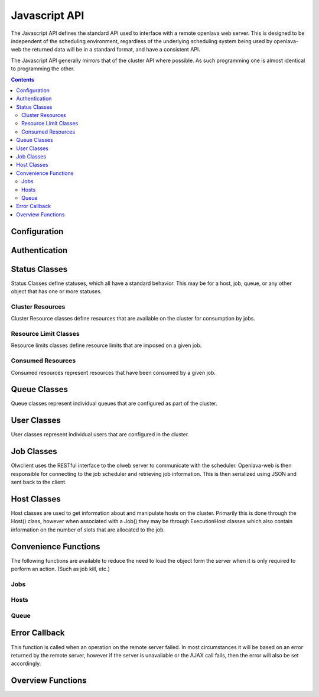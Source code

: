 Javascript API
==============

The Javascript API defines the standard API used to interface with a remote openlava web server. This is
designed to be independent of the scheduling environment, regardless of the underlying scheduling system
being used by openlava-web the returned data will be in a standard format, and have a consistent API.

The Javascript API generally mirrors that of the cluster API where possible.  As such programming one is
almost identical to programming the other.

.. contents::

Configuration
-------------

.. js:function:: olwclient.serverUrl(newUrl)

    URL to the Openlava Web Server

    :param string newUrl:

        Set the serverUrl to this url if specified, if unspecified the serverUrl is left unchanged.

    :returns: URL of server
    :rtype: string

Authentication
--------------

.. js:function:: olwclient.login(username, password, callback, errback)

    Authenticate using the provided credentials and obtain the session cookie and csrf token.

    :param string username:

        The username to use when authenticating to the openlava web server.

    :param string password:

        The password to use when authenticating to the openlava web server.

    :param callback callback:

        A callback to execute on success, no arguments.

    :param callback errback:

        A callback to an ..js:function::`.errBack`  to execute on failure.


Status Classes
--------------

Status Classes define statuses, which all have a standard behavior.  This may be for a host, job, queue, or
any other object that has one or more statuses.

.. js:attribute:: olwclient.status.description

        Description of the status

.. js:attribute:: olwclient.status.friendly

        Friendly name for the status

.. js:attribute:: olwclient.status.name

        Full name of the status

.. js:attribute:: olwclient.status.status

        Numeric code of the status

Cluster Resources
^^^^^^^^^^^^^^^^^

Cluster Resource classes define resources that are available on the cluster for consumption by jobs.

Resource Limit Classes
^^^^^^^^^^^^^^^^^^^^^^

Resource limits classes define resource limits that are imposed on a given job.

Consumed Resources
^^^^^^^^^^^^^^^^^^

Consumed resources represent resources that have been consumed by a given job.

Queue Classes
-------------

Queue classes represent individual queues that are configured as part of the cluster.

.. js:attribute:: olwclient.Queue.getQueue(queueName, callback, errback)

    Get a Queue object.

    :param string queueName:

        The name of the queue to get

    :param function callback:
        A function that will be called when the task is successfully completed. No arguments.

    :param callback errback:

        A callback to an ..js:function::`.errBack`  to execute on failure.

.. js:attribute:: olwclient.Queue.getQueueList(callback, errback)

    Get all queues configured on the cluster.

    :param function callback:

        A function that will be called when the task is successfully completed. Single argument
        containing an array of queue objects.

    :param callback errback:

        A callback to an ..js:function::`.errBack`  to execute on failure.

.. js:attribute:: olwclient.Queue.prototype.jobs(callback, errback, filters)

    Returns a list of jobs that match the specified criteria.

    :param function callback:
        A function that will be called when the task is successfully completed. No arguments.

    :param callback errback:

        A callback to an ..js:function::`.errBack`  to execute on failure.

    :param int filters.job_id:

        The numeric Job ID, if this is specified, then queue_name, host_name, user_name, and job_state are
        ignored.

    :param int filters.array_index:

        The array index of the job.  If array_index is -1, then all array tasks from the corresponding job ID are
        returned.  If array_index is not zero, then a job_id must also be specified.

    :param String filters.host_name:

        The name of the host.  If specified, implies that job_id and array_index are set to default.  Only returns
        jobs that are executing on the specified host.

    :param String filters.user_name:

        The name of the user.  If specified, implies that job_id and array_index are set to default.  Only returns
        jobs that are owned by the specified user.

    :param String filters.job_state:

        Only return jobs in this state, state can be "ACT" - all active jobs, "ALL" - All jobs, including finished
        jobs, "EXIT" - Jobs that have exited due to an error or have been killed by the user or an administator,
        "PEND" - Jobs that are in a pending state, "RUN" - Jobs that are currently running, "SUSP" Jobs that are
        currently suspended.

    :param String filters.job_name:

        Only return jobs that are named job_name.

.. js:attribute:: olwclient.Queue.prototype.close(callback, errback)

    Close the queue, the queue will no longer accept new jobs.'

    :param function callback:
        A function that will be called when the task is successfully completed. No arguments.

    :param callback errback:

        A callback to an ..js:function::`.errBack`  to execute on failure.

.. js:attribute:: olwclient.Queue.prototype.open(callback, errback)

    Open the queue, the queue will accept new jobs.

    :param function callback:
        A function that will be called when the task is successfully completed. No arguments.

    :param callback errback:

        A callback to an ..js:function::`.errBack`  to execute on failure.

.. js:attribute:: olwclient.Queue.prototype.activate(callback, errback)

    Activate the queue, jobs will be dispatched.

    :param function callback:
        A function that will be called when the task is successfully completed. No arguments.

    :param callback errback:

        A callback to an ..js:function::`.errBack`  to execute on failure.

.. js:attribute:: olwclient.Queue.prototype.inactivate(callback, errback)

    Inactivate the queue, no more jobs will be dispatched.

    :param function callback:
        A function that will be called when the task is successfully completed. No arguments.

    :param callback errback:

        A callback to an ..js:function::`.errBack`  to execute on failure.

User Classes
------------

User classes represent individual users that are configured in the cluster.

.. js:attribute:: olwclient.User.Prototype.user_url

    The URL to the full user object

.. js:attribute:: olwclient.User.Prototype.job.url

    The URL to the full URL for the job

.. js:attribute:: olwclient.User.prototype.jobs(callback, errback, filters)

    Returns a list of jobs that the user owns on the cluster.

    :param function callback:
        A function that will be called when the task is successfully completed. No arguments.

    :param callback errback:

        A callback to an ..js:function::`.errBack`  to execute on failure.

    :param int filters.job_id:

        The numeric Job ID, if this is specified, then queue_name, host_name, user_name, and job_state are
        ignored.

    :param int filters.array_index:

        The array index of the job.  If array_index is -1, then all array tasks from the corresponding job ID are
        returned.  If array_index is not zero, then a job_id must also be specified.

    :param String filters.queue_name:

        The name of the queue.  If specified, implies that job_id and array_index are set to default.  Only returns
        jobs that are submitted into the named queue.

    :param String filters.host_name:

        The name of the host.  If specified, implies that job_id and array_index are set to default.  Only returns
        jobs that are executing on the specified host.

    :param String filters.job_state:

        Only return jobs in this state, state can be "ACT" - all active jobs, "ALL" - All jobs, including finished
        jobs, "EXIT" - Jobs that have exited due to an error or have been killed by the user or an administator,
        "PEND" - Jobs that are in a pending state, "RUN" - Jobs that are currently running, "SUSP" Jobs that are
        currently suspended.

    :param String filters.job_name:

        Only return jobs that are named job_name.

.. js:attribute:: olwclient.User.getUser(userName, callback, errback)

    :param string userName: The name of the user to retrieve.

    :param function callback:
        A function that will be called when the task is successfully completed. No arguments.

    :param callback errback:

        A callback to an ..js:function::`.errBack`  to execute on failure.

.. js:attribute:: olwclient.User.getUserList(callback, errback)

    Get a list of all users on the cluster.

    :param function callback:
        A function that will be called when the task is successfully completed. No arguments.

    :param callback errback:

        A callback to an ..js:function::`.errBack`  to execute on failure.


Job Classes
-----------

Olwclient uses the RESTful interface to the olweb server to communicate with the scheduler.  Openlava-web is then
responsible for connecting to the job scheduler and retrieving job information.  This is then serialized using JSON
and sent back to the client.

.. js:function:: olwclient.Job.prototype.submit_time_datetime()

    .. note::

        Warning! Unlike ::py:attr:`olwclient.Job.reservation_time_datetime` returns a Date
        object in locale time, and not UTC.

.. js:function:: olwclient.Job.prototype.end_time_datetime()

    .. note::

        Warning! Unlike ::py:attr:`olwclient.Job.reservation_time_datetime` returns a Date
        object in locale time, and not UTC.

.. js:function:: olwclient.Job.prototype.start_time_datetime()

    .. note::

        Warning! Unlike ::py:attr:`olwclient.Job.reservation_time_datetime` returns a Date
        object in locale time, and not UTC.

.. js:function:: olwclient.Job.prototype.predicted_start_time_datetime()

    .. note::

        Warning! Unlike ::py:attr:`olwclient.Job.reservation_time_datetime` returns a Date
        object in locale time, and not UTC.

.. js:function:: olwclient.Job.prototype.reservation_time_datetime()

    .. note::

        Warning! Unlike ::py:attr:`olwclient.Job.reservation_time_datetime` returns a Date
        object in locale time, and not UTC.

.. js:attribute:: olwclient.Job.prototype.execution_hosts

.. js:attribute:: olwclient.Job.prototype.submission_host

.. js:function:: olwclient.Job.prototype.kill()

        Kills the job.  The user must be a job owner, queue or cluster administrator for this operation to succeed.

.. js:function:: olwclient.Job.prototype.requeue(hold)

        Requeues the job.  The user must be a job owner,  queue or cluster administrator for this operation to succeed.

        :param bool hold:

            When true, jobs will be held in the suspended pending state.

            .. note::

                Openlava Only! This property is specific to Openlava and is not generic to all cluster interfaces.

.. js:function:: olwclient.Job.prototype.suspend()

    Suspends the job.  The user must be a job owner, queue or cluster administrator for this operation to succeed.

.. js:function:: olwclient.Job.prototype.resume()

    Resumes the job.  The user must be a job owner, queue or cluster administrator for this operation to succeed.

.. js:function:: olwclient.executeCommand(subUrl, callback, errback)

    :param String subUrl: sub url to open.

    :param function callback:
        A function that will be called when the task is successfully completed. No arguments.

    :param callback errback:

        A callback to an ..js:function::`.errBack`  to execute on failure.

.. js:function:: olwclient.Job.getJob(job_id, array_index, callback, errback)

    Get a single job.

    :param job_id: Numeric Job ID.

    :param array_index: Array index of the job.

    :param function callback:
        A function that will be called when the task is successfully completed. No arguments.

    :param callback errback:

        A callback to an ..js:function::`.errBack`  to execute on failure.

.. js:function:: olwclient.Job.getJobList(callback, errback, filters)

    Returns a list of jobs that match the specified criteria.

    :param function callback:
        A function that will be called when the task is successfully completed. No arguments.

    :param callback errback:

        A callback to an ..js:function::`.errBack`  to execute on failure.

    :param int filters.job_id:

        The numeric Job ID, if this is specified, then queue_name, host_name, user_name, and job_state are
        ignored.

    :param int filters.array_index:

        The array index of the job.  If array_index is -1, then all array tasks from the corresponding job ID are
        returned.  If array_index is not zero, then a job_id must also be specified.

    :param String filters.queue_name:

        The name of the queue.  If specified, implies that job_id and array_index are set to default.  Only returns
        jobs that are submitted into the named queue.

    :param String filters.host_name:

        The name of the host.  If specified, implies that job_id and array_index are set to default.  Only returns
        jobs that are executing on the specified host.

    :param String filters.user_name:

        The name of the user.  If specified, implies that job_id and array_index are set to default.  Only returns
        jobs that are owned by the specified user.

    :param String filters.job_state:

        Only return jobs in this state, state can be "ACT" - all active jobs, "ALL" - All jobs, including finished
        jobs, "EXIT" - Jobs that have exited due to an error or have been killed by the user or an administator,
        "PEND" - Jobs that are in a pending state, "RUN" - Jobs that are currently running, "SUSP" Jobs that are
        currently suspended.

    :param String filters.job_name:
        Only return jobs that are named job_name.

Host Classes
------------

Host classes are used to get information about and manipulate hosts on the cluster.  Primarily this is done through the
Host() class, however when associated with a Job() they may be through ExecutionHost classes which also contain
information on the number of slots that are allocated to the job.

.. js:class:: olwclient.Host.getHost(hostname, callback, errback, data)

    :param string hostname:

        Hostname of host

    :param callback callback:

        A callback to execute on success, single host arg.

    :param callback errback:

        A callback to an ..js:function::`.errBack`  to execute on failure.

.. js:function:: olwclient.Host.prototype.jobs(callback, errback, filters)

    Get all jobs that are running on the host.

    :param callback callback:

        A callback to execute on success, single jobs arg.  See ::js:func:`olwclient.Job.getJobList`.

    :param callback errback:

        A callback to an ..js:function::`.errBack`  to execute on failure.

    :param int filters.job_id:

        The numeric Job ID, if this is specified, then queue_name, host_name, user_name, and job_state are
        ignored.

    :param int filters.array_index:

        The array index of the job.  If array_index is -1, then all array tasks from the corresponding job ID are
        returned.  If array_index is not zero, then a job_id must also be specified.

    :param String filters.queue_name:

        The name of the queue.  If specified, implies that job_id and array_index are set to default.  Only returns
        jobs that are submitted into the named queue.

    :param String filters.user_name:

        The name of the user.  If specified, implies that job_id and array_index are set to default.  Only returns
        jobs that are owned by the specified user.

    :param String filters.job_state:

        Only return jobs in this state, state can be "ACT" - all active jobs, "ALL" - All jobs, including finished
        jobs, "EXIT" - Jobs that have exited due to an error or have been killed by the user or an administator,
        "PEND" - Jobs that are in a pending state, "RUN" - Jobs that are currently running, "SUSP" Jobs that are
        currently suspended.

    :param String filters.job_name:
        Only return jobs that are named job_name.

.. js:function:: olwclient.Host.getHostList(callback, errback)

    Get a list of all hosts that are part of the cluster.

    :param callback callback:

        A callback to execute on success, single hosts arg.

    :param callback errback:

        A callback to an ..js:function::`.errBack`  to execute on failure.

.. js:function:: olwclient.Host.prototype.close(callback, errback)

    Close the host, no new jobs will be dispatched.

    :param callback callback:

        A callback to execute on success, no arguments.

    :param callback errback:

        A callback to an ..js:function::`.errBack`  to execute on failure.


.. js:function:: olwclient.Host.prototype.open(callback, errback)

    Open the host to accept new jobs.

    :param callback callback:

        A callback to execute on success, no arguments.

    :param callback errback:

        A callback to an ..js:function::`.errBack`  to execute on failure.

Convenience Functions
---------------------

The following functions are available to reduce the need to load the object form the server when
it is only required to perform an action. (Such as job kill, etc.)

Jobs
^^^^

.. js:function:: olwclient.killJob(job_id, array_index, callback, errback)

        Kills the job.  The user must be a job owner, queue or cluster administrator for this operation to succeed.

    :param job_id: Numeric Job ID.

    :param array_index: Array index of the job.

    :param function callback:
        A function that will be called when the task is successfully completed. No arguments.

    :param callback errback:

        A callback to an ..js:function::`.errBack`  to execute on failure.

.. js:function:: olwclient.requeueJob(job_id, array_index, hold, callback, errback)

        Requeues the job.  The user must be a job owner,  queue or cluster administrator for this operation to succeed.

    :param job_id: Numeric Job ID.

    :param array_index: Array index of the job.

    :param bool hold:

        When true, jobs will be held in the suspended pending state.

        .. note::

            Openlava Only! This property is specific to Openlava and is not generic to all cluster interfaces.

    :param function callback:
        A function that will be called when the task is successfully completed. No arguments.

    :param callback errback:

        A callback to an ..js:function::`.errBack`  to execute on failure.

.. js:function:: olwclient.suspendJob(job_id, array_index, callback, errback)

    Suspends the job.  The user must be a job owner, queue or cluster administrator for this operation to succeed.

    :param job_id: Numeric Job ID.

    :param array_index: Array index of the job.

    :param function callback:
        A function that will be called when the task is successfully completed. No arguments.

    :param callback errback:

        A callback to an ..js:function::`.errBack`  to execute on failure.

.. js:function:: olwclient.resumeJob(job_id, array_index, callback, errback)

    Resumes the job.  The user must be a job owner, queue or cluster administrator for this operation to succeed.

    :param job_id: Numeric Job ID.

    :param array_index: Array index of the job.

    :param function callback:
        A function that will be called when the task is successfully completed. No arguments.

    :param callback errback:

        A callback to an ..js:function::`.errBack`  to execute on failure.

Hosts
^^^^^

.. js:function:: olwclient.openHost(hostName, callback, errback)

    Open a specified host without retrieving the host object.

    :param string hostname:

        Hostname of host

    :param callback callback:

        A callback to execute on success, no arguments.

    :param callback errback:

        A callback to an ..js:function::`.errBack`  to execute on failure.

.. js:function:: olwclient.closeHost(hostName, callback, errback)

    Close a specified host without retrieving the host object.

    :param string hostname:

        Hostname of host

    :param callback callback:

        A callback to execute on success, no arguments.

    :param callback errback:

        A callback to an ..js:function::`.errBack`  to execute on failure.

Queue
^^^^^

.. js:attribute:: olwclient.closeQueue(queueName, callback, errback)

    Close the specified queue.

    :param string queueName:

        The name of the queue.

    :param callback callback:

        A callback to execute on success, no arguments.

    :param callback errback:

        A callback to an ..js:function::`.errBack`  to execute on failure.

.. js:attribute:: olwclient.openQueue(queueName, callback, errback)

    Open the specified queue.

    :param string queueName:

        The name of the queue.

    :param callback callback:

        A callback to execute on success, no arguments.

    :param callback errback:

        A callback to an ..js:function::`.errBack`  to execute on failure.

.. js:attribute:: olwclient.activateQueue(queueName, callback, errback)

    Activate the specified queue.

    :param string queueName:

    The name of the queue.

    :param callback callback:

        A callback to execute on success, no arguments.

    :param callback errback:

        A callback to an ..js:function::`.errBack`  to execute on failure.

.. js:attribute:: olwclient.inactivateQueue(queueName, callback, errback)

    Inactivate the queue.

    :param string queueName:

        The name of the queue.

    :param callback callback:

        A callback to execute on success, no arguments.

    :param callback errback:

        A callback to an ..js:function::`.errBack`  to execute on failure.

Error Callback
--------------

This function is called when an operation on the remote server failed.  In most circumstances
it will be based on an error returned by the remote server, however if the server is unavailable
or the AJAX call fails, then the error will also be set accordingly.

.. js:function:: olwclient.errBack(errType, message)

    When error handling is needed, a callback should be specified that accepts the following arguments.

    :param string errType: The type of error raised, it is the name of a ClusterException class.

    :param string message: A description of the error raised.

Overview Functions
------------------

.. js:function:: olwclient.getHostOverview(callback, errback)

    Gets an overview of host states.

    :param callback callback:

        A callback to execute on success, host overview as single object argument.

    :param callback errback:

        A callback to an ..js:function::`.errBack`  to execute on failure.

.. js:function:: olwclient.getJobOverview(callback, errback)

    Gets an overview of job states

    :param callback callback:

        A callback to execute on success, job overview as single object.

    :param callback errback:

        A callback to an ..js:function::`.errBack`  to execute on failure.

.. js:function:: olwclient.getSlotsOverview(callback, errback)

    Gets an overview of slot states

    :param callback callback:

        A callback to execute on success, slot overview as single object argument.

    :param callback errback:

        A callback to an ..js:function::`.errBack`  to execute on failure.

